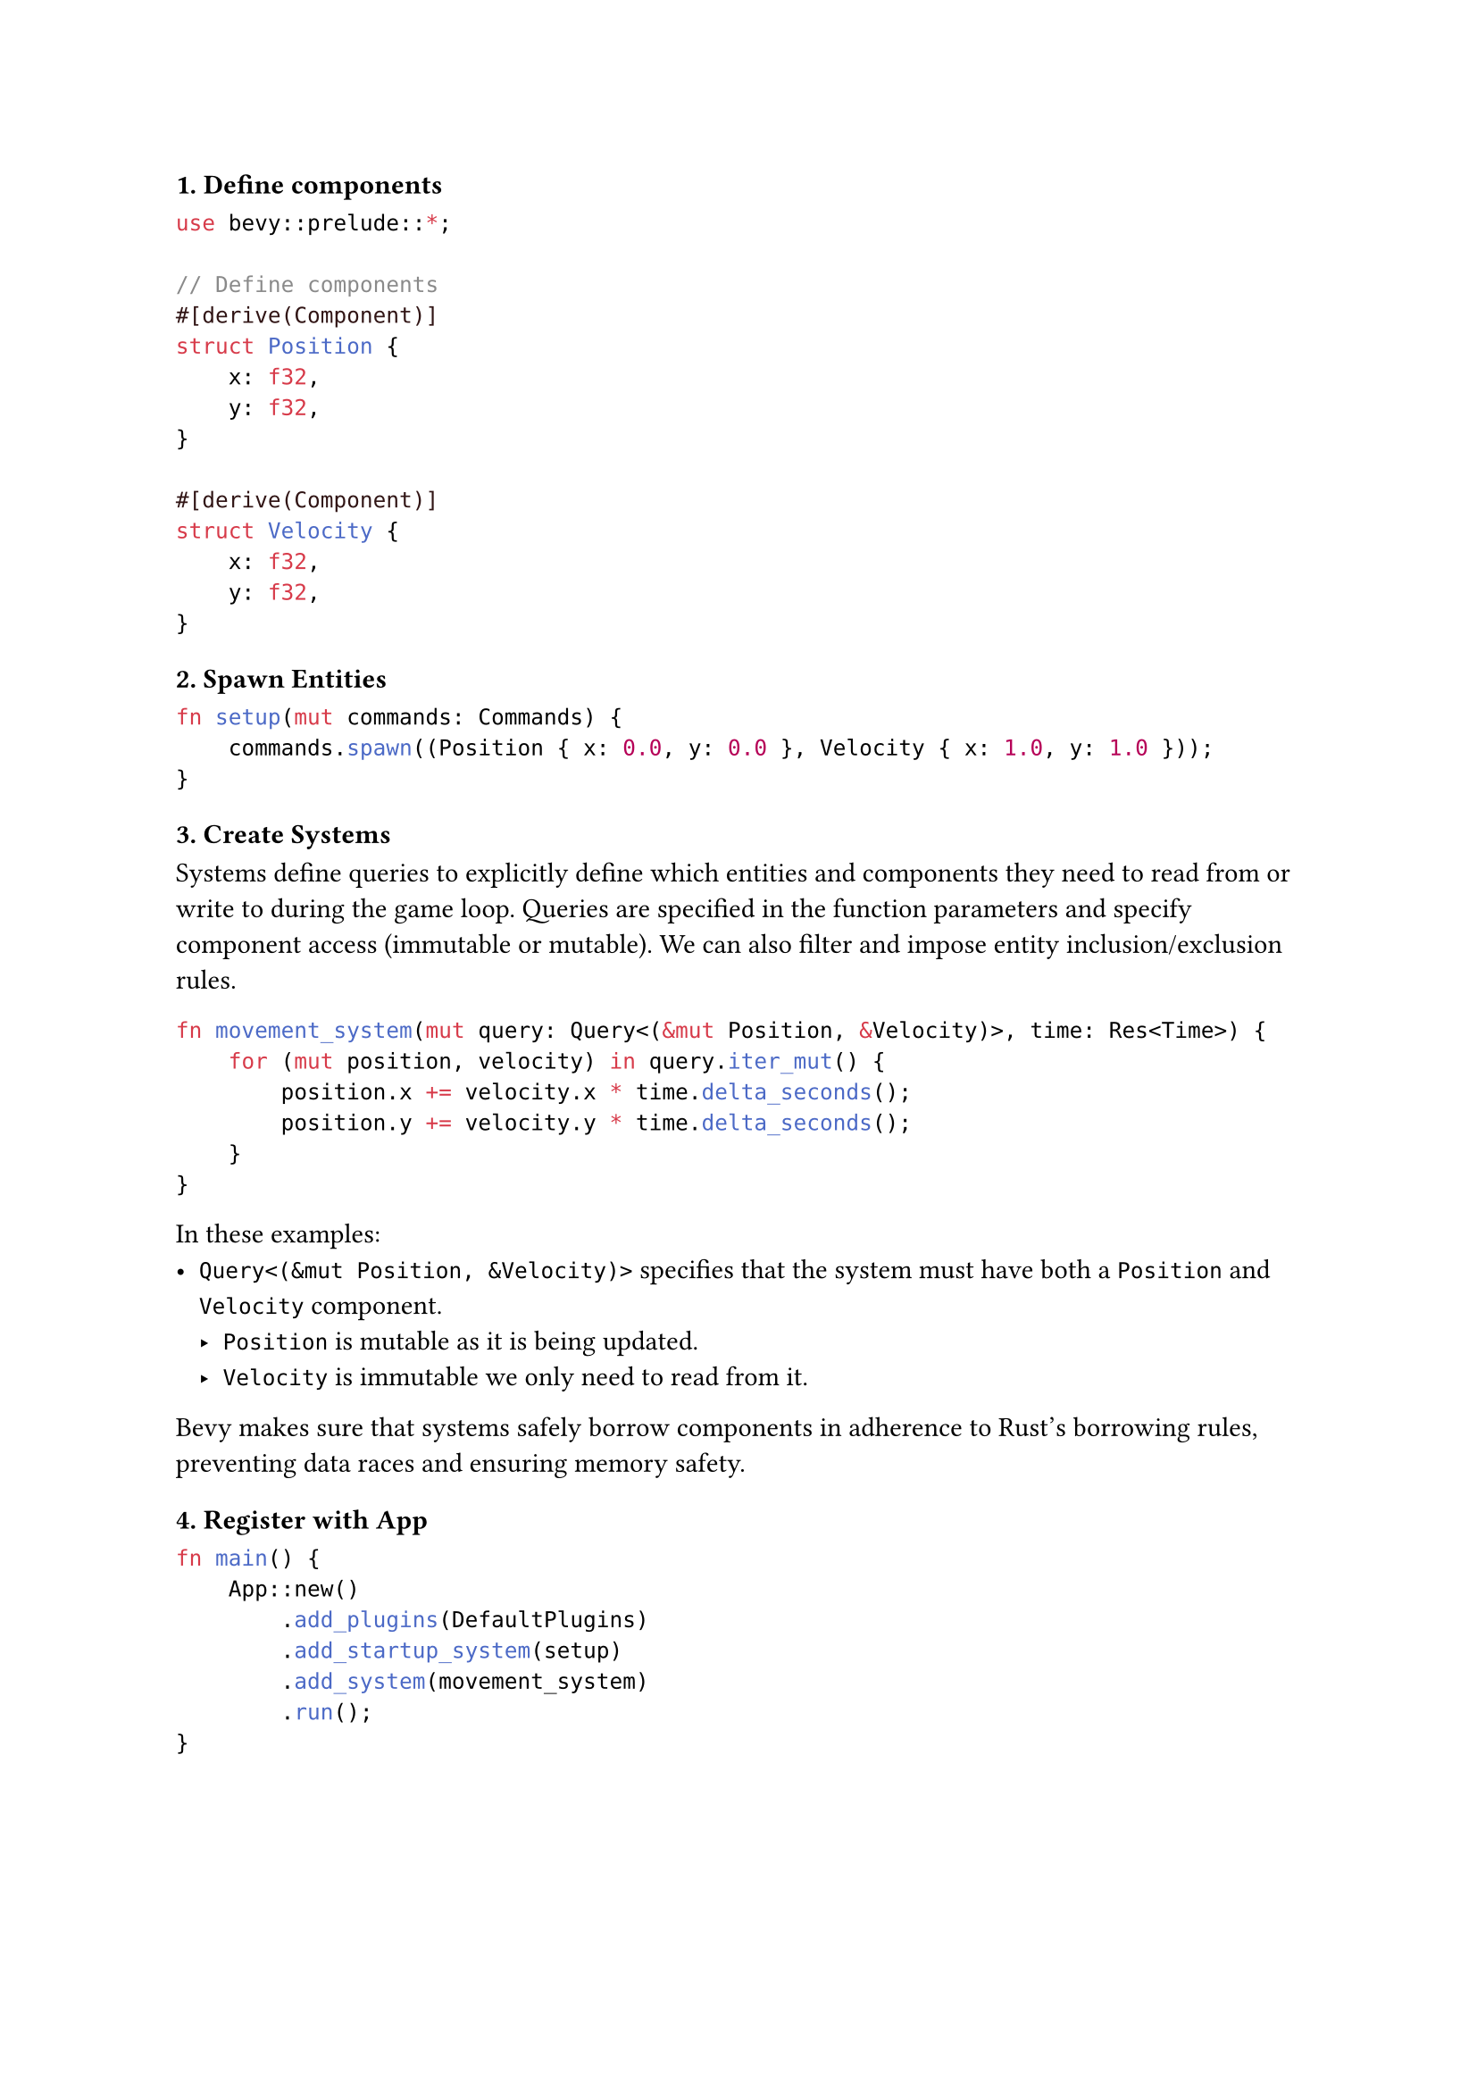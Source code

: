 ===== 1. Define components
```rust
use bevy::prelude::*;

// Define components
#[derive(Component)]
struct Position {
    x: f32,
    y: f32,
}

#[derive(Component)]
struct Velocity {
    x: f32,
    y: f32,
}
```

===== 2. Spawn Entities
```rust
fn setup(mut commands: Commands) {
    commands.spawn((Position { x: 0.0, y: 0.0 }, Velocity { x: 1.0, y: 1.0 }));
}
```

===== 3. Create Systems
Systems define queries to explicitly define which entities and components they need to read from or write to during the game loop.
Queries are specified in the function parameters and specify component access (immutable or mutable). We can also filter and impose entity inclusion/exclusion rules.
```rust
fn movement_system(mut query: Query<(&mut Position, &Velocity)>, time: Res<Time>) {
    for (mut position, velocity) in query.iter_mut() {
        position.x += velocity.x * time.delta_seconds();
        position.y += velocity.y * time.delta_seconds();
    }
}
```
In these examples:
- `Query<(&mut Position, &Velocity)>` specifies that the system must have both a `Position` and `Velocity` component.
  - `Position` is mutable as it is being updated.
  - `Velocity` is immutable we only need to read from it.

Bevy makes sure that systems safely borrow components in adherence to Rust's borrowing rules, preventing data races and ensuring memory safety.

===== 4. Register with App

```rust
fn main() {
    App::new()
        .add_plugins(DefaultPlugins)
        .add_startup_system(setup)
        .add_system(movement_system)
        .run();
}
```


